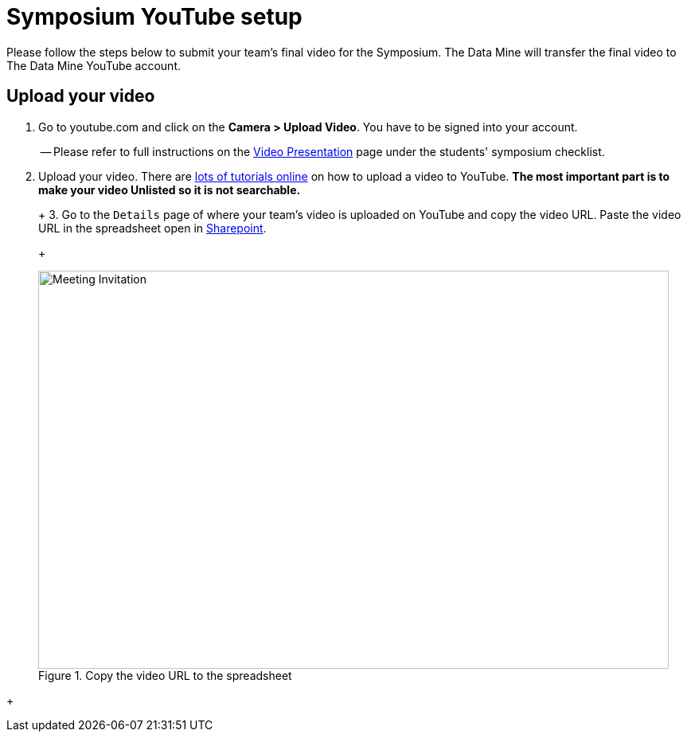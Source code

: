 = Symposium YouTube setup 

Please follow the steps below to submit your team's final video for the Symposium. The Data Mine will transfer the final video to The Data Mine YouTube account.  

== Upload your video 


1.  Go to youtube.com and click on the *Camera > Upload Video*. You have to be signed into your account.
+
-- Please refer to full instructions on the https://the-examples-book.com/crp/students/spring2024/video_guidelines#upload-your-video[Video Presentation] page under the students' symposium checklist.
+
2. Upload your video. There are link:https://support.google.com/youtube/answer/57407?co=GENIE.Platform%3DDesktop&hl=en[lots of tutorials online] on how to upload a video to YouTube. *The most important part is to make your video Unlisted so it is not searchable.*
+
--
+
3. Go to the `Details` page of where your team's video is uploaded on YouTube and copy the video URL. Paste the video URL in the spreadsheet open in https://purdue0-my.sharepoint.com/:x:/r/personal/hoeinge_purdue_edu/Documents/TDM_2024_Symposium_Videos.xlsx?d=we1d9783a0ade4ee697da2782cc6a6fa0&csf=1&web=1&e=4G5q0g[Sharepoint]. 
+
--
image::symposium-youtube-8.png[Meeting Invitation, width=792, height=500, loading=lazy, title="Copy the video URL to the spreadsheet"]
--
+

